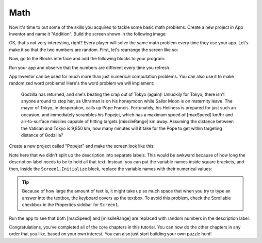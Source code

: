 Math
====

Now it's time to put some of the skills you acquired to tackle some
basic math problems. Create a new project in App Inventor and name it
"Addition". Build the screen shown in the following image:

.. image:: math-screen.png

.. exercise:: Add some behavior to your program to check that the user entered the
  correct answer and congratulate her if she did. If her answer wasn't
  correct, give her a note of encouragement.

OK, that's not very interesting, right? Every player will solve the same
math problem every time they use your app. Let's make it so that the two
numbers are random. First, let's rearrange the screen like so:

.. image:: math-rearranged.png

Now, go to the Blocks interface and add the following blocks to your
program:

.. image:: math-blocks.png

Run your app and observe that the numbers are different every time you
refresh.

.. exercise:: Change the logic in your program so that when the user clicks the Submit button, her answer is checked against the value of x + y. Let the player know if she got the answer right or wrong.

.. exercise:: App Inventor has a lot of math-related blocks, so you can make the math
  problem as complex as you want. Change the math problem in your program
  to use a different math operator (e.g. ``divide``, ``multiply``, ``power``, etc.).

.. exercise:: Even the best of us can make occasional errors in our arithmetic. Show a
  different note of encouragement if the player's answer is off by 1,
  perhaps: "Your answer is not correct, but it's very close!"

  .. exercisehint:: You will probably want to use a local variable, an else ``if`` block, and the ``absolute`` block.

App Inventor can be used for much more than just numerical computation problems. You can also use it to make randomized word problems! Here's the word problem we will implement:

    Godzilla has returned, and she's beating the crap out of Tokyo
    (again)! Unluckily for Tokyo, there isn't anyone around to stop her,
    as Ultraman is on his honeymoon while Sailor Moon is on
    maternity leave. The mayor of Tokyo, in desperation, calls up Pope
    Francis. Fortunately, his Holiness is prepared for just such an
    occasion, and immediately scrambles his Popejet, which has a maximum
    speed of [maxSpeed] km/hr and air-to-surface missiles capable of
    hitting targets [missileRange] km away. Assuming the distance
    between the Vatican and Tokyo is 9,850 km, how many minutes will it
    take for the Pope to get within targeting distance of Godzilla?

Create a new project called "Popejet" and make the screen look like this:

.. image:: popejet-designer.png

Note here that we didn't split up the description into separate labels.
This would be awkward because of how long the description label needs to
be to hold all that text. Instead, you can put the variable names inside
square brackets, and then, inside the ``Screen1.Initialize`` block, replace the variable names with their numerical values:

.. image:: popejet-blocks.png

.. tip:: Because of how large the amount of text is, it might take up so much space that when you try to type an answer into the textbox, the keyboard covers up the textbox. To avoid this problem, check the Scrollable checkbox in the Properties sidebar for ``Screen1``.

Run the app to see that both [maxSpeed] and [missileRange] are replaced with random numbers in the description label.

.. exercise:: Add the logic in Blocks to check that the user submitted the correct
  answer to the problem. To compute the answer, you need to consider this equation:

  ``maxSpeed * timeInHours - missileRange = 9850``

  .. exercisehint:: Don't forget to convert hours to minutes.

  .. exercisehint:: To round to the nearest minute, you'll need to use the ``round`` block, found in the Math group.

.. exercise:: Inside the ``Screen1.Initialize`` block you have a little bit of redundancy.
  Add a new procedure called ``setDescriptionValue`` that takes two
  inputs, ``segment`` and ``replacement``, which can take the place of a ``set DescriptionLabel.Text`` block.

  .. exercisehint::

    This is how you would begin setting up the ``setDescriptionValue`` procedure block:

    .. image:: setDescriptionValue-block.png

  .. exercisehint:: This exercise is quite similar to what you did when following the last video in :doc:`/the-basics/index`.

Congratulations, you've completed all of the core chapters in this
tutorial. You can now do the other chapters in any order that you like,
based on your own interest. You can also just start building your own
puzzle hunt!
